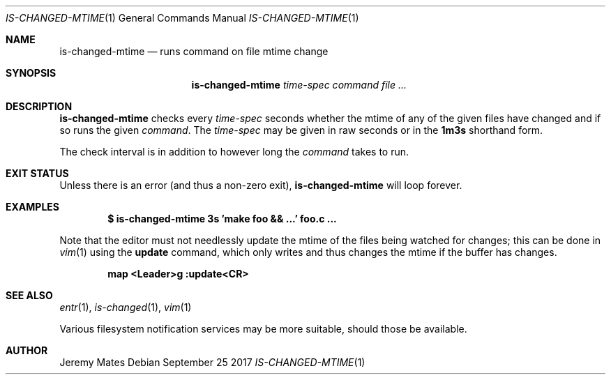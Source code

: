 .Dd September 25 2017
.Dt IS-CHANGED-MTIME 1
.nh
.Os
.Sh NAME
.Nm is-changed-mtime
.Nd runs command on file mtime change
.Sh SYNOPSIS
.Nm
.Bk -words
.Ar time-spec
.Ar command
.Ar
.Ek
.Sh DESCRIPTION
.Nm
checks every
.Ar time-spec
seconds whether the mtime of any of the given files have changed and if
so runs the given
.Ar command .
The
.Ar time-spec
may be given in raw seconds or in the
.Cm 1m3s
shorthand form.
.Pp
The check interval is in addition to however long the
.Ar command
takes to run.
.Sh EXIT STATUS
Unless there is an error (and thus a non-zero exit),
.Nm
will loop forever.
.Sh EXAMPLES
.Dl $ Ic is-changed-mtime 3s 'make foo && ...' foo.c ...
.Pp
Note that the editor must not needlessly update the mtime of the files
being watched for changes; this can be done in
.Xr vim 1
using the
.Cm update
command, which only writes and thus changes the mtime if the buffer
has changes.
.Pp
.Dl map <Leader>g :update<CR>
.Sh SEE ALSO
.Xr entr 1 ,
.Xr is-changed 1 ,
.Xr vim 1
.Pp
Various filesystem notification services may be more suitable, should
those be available.
.Sh AUTHOR
.An Jeremy Mates
